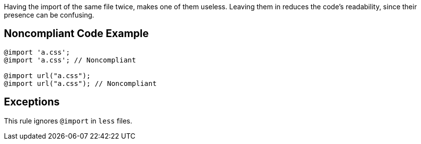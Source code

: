 Having the import of the same file twice, makes one of them useless. Leaving them in reduces the code's readability, since their presence can be confusing.

== Noncompliant Code Example

----
@import 'a.css';
@import 'a.css'; // Noncompliant

@import url("a.css");
@import url("a.css"); // Noncompliant
----

== Exceptions

This rule ignores ``@import`` in ``less`` files.
